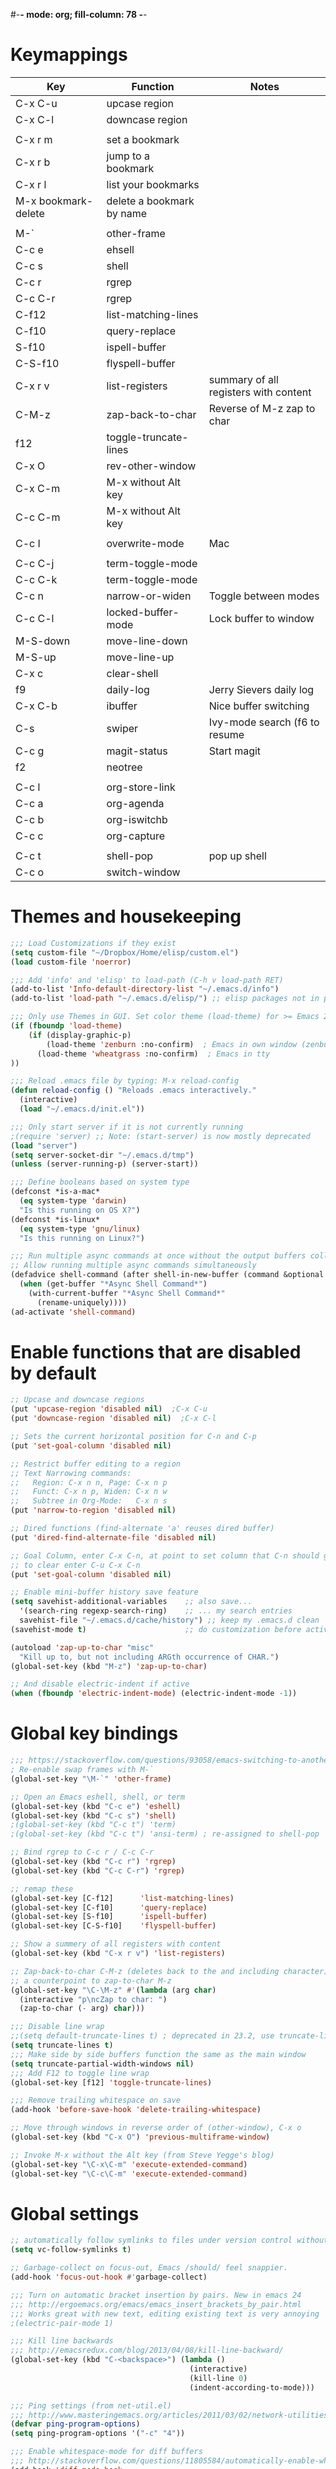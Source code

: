 #-*- mode: org; fill-column: 78 -*-
#+STARTUP: overview

* Keymappings
| Key                 | Function                  | Notes                                 |
|---------------------+---------------------------+---------------------------------------|
| C-x C-u             | upcase region             |                                       |
| C-x C-l             | downcase region           |                                       |
|                     |                           |                                       |
| C-x r m             | set a bookmark            |                                       |
| C-x r b             | jump to a bookmark        |                                       |
| C-x r l             | list your bookmarks       |                                       |
| M-x bookmark-delete | delete a bookmark by name |                                       |
|                     |                           |                                       |
| M-`                 | other-frame               |                                       |
| C-c e               | ehsell                    |                                       |
| C-c s               | shell                     |                                       |
| C-c r               | rgrep                     |                                       |
| C-c C-r             | rgrep                     |                                       |
| C-f12               | list-matching-lines       |                                       |
| C-f10               | query-replace             |                                       |
| S-f10               | ispell-buffer             |                                       |
| C-S-f10             | flyspell-buffer           |                                       |
| C-x r v             | list-registers            | summary of all registers with content |
| C-M-z               | zap-back-to-char          | Reverse of M-z zap to char            |
| f12                 | toggle-truncate-lines     |                                       |
| C-x O               | rev-other-window          |                                       |
| C-x C-m             | M-x without Alt key       |                                       |
| C-c C-m             | M-x without Alt key       |                                       |
|                     |                           |                                       |
| C-c I               | overwrite-mode            | Mac                                   |
|                     |                           |                                       |
| C-c C-j             | term-toggle-mode          |                                       |
| C-c C-k             | term-toggle-mode          |                                       |
| C-c n               | narrow-or-widen           | Toggle between modes                  |
| C-c C-l             | locked-buffer-mode        | Lock buffer to window                 |
| M-S-down            | move-line-down            |                                       |
| M-S-up              | move-line-up              |                                       |
| C-x c               | clear-shell               |                                       |
| f9                  | daily-log                 | Jerry Sievers daily log               |
| C-x C-b             | ibuffer                   | Nice buffer switching                 |
| C-s                 | swiper                    | Ivy-mode search (f6 to resume         |
| C-c g               | magit-status              | Start magit                           |
| f2                  | neotree                   |                                       |
|                     |                           |                                       |
| C-c l               | org-store-link            |                                       |
| C-c a               | org-agenda                |                                       |
| C-c b               | org-iswitchb              |                                       |
| C-c c               | org-capture               |                                       |
|                     |                           |                                       |
| C-c t               | shell-pop                 | pop up shell                          |
| C-c o               | switch-window             |                                       |
|---------------------+---------------------------+---------------------------------------|

* Themes and housekeeping
#+BEGIN_SRC emacs-lisp
;;; Load Customizations if they exist
(setq custom-file "~/Dropbox/Home/elisp/custom.el")
(load custom-file 'noerror)

;;; Add 'info' and 'elisp' to load-path (C-h v load-path RET)
(add-to-list 'Info-default-directory-list "~/.emacs.d/info")
(add-to-list 'load-path "~/.emacs.d/elisp/") ;; elisp packages not in pkg manager

;;; Only use Themes in GUI. Set color theme (load-theme) for >= Emacs 24
(if (fboundp 'load-theme)
    (if (display-graphic-p)
        (load-theme 'zenburn :no-confirm)  ; Emacs in own window (zenburn)
      (load-theme 'wheatgrass :no-confirm)  ; Emacs in tty
))

;;; Reload .emacs file by typing: M-x reload-config
(defun reload-config () "Reloads .emacs interactively."
  (interactive)
  (load "~/.emacs.d/init.el"))

;;; Only start server if it is not currently running
;(require 'server) ;; Note: (start-server) is now mostly deprecated
(load "server")
(setq server-socket-dir "~/.emacs.d/tmp")
(unless (server-running-p) (server-start))

;;; Define booleans based on system type
(defconst *is-a-mac*
  (eq system-type 'darwin)
  "Is this running on OS X?")
(defconst *is-linux*
  (eq system-type 'gnu/linux)
  "Is this running on Linux?")

;;; Run multiple async commands at once without the output buffers colliding:
;; Allow running multiple async commands simultaneously
(defadvice shell-command (after shell-in-new-buffer (command &optional output-buffer error-buffer))
  (when (get-buffer "*Async Shell Command*")
    (with-current-buffer "*Async Shell Command*"
      (rename-uniquely))))
(ad-activate 'shell-command)
#+END_SRC
* Enable functions that are disabled by default
#+BEGIN_SRC emacs-lisp
;; Upcase and downcase regions
(put 'upcase-region 'disabled nil)  ;C-x C-u
(put 'downcase-region 'disabled nil)  ;C-x C-l

;; Sets the current horizontal position for C-n and C-p
(put 'set-goal-column 'disabled nil)

;; Restrict buffer editing to a region
;; Text Narrowing commands:
;;   Region: C-x n n, Page: C-x n p
;;   Funct: C-x n p, Widen: C-x n w
;;   Subtree in Org-Mode:   C-x n s
(put 'narrow-to-region 'disabled nil)

;; Dired functions (find-alternate 'a' reuses dired buffer)
(put 'dired-find-alternate-file 'disabled nil)

;; Goal Column, enter C-x C-n, at point to set column that C-n should go to
;; to clear enter C-u C-x C-n
(put 'set-goal-column 'disabled nil)

;; Enable mini-buffer history save feature
(setq savehist-additional-variables    ;; also save...
  '(search-ring regexp-search-ring)    ;; ... my search entries
  savehist-file "~/.emacs.d/cache/history") ;; keep my .emacs.d clean
(savehist-mode t)                      ;; do customization before activate

(autoload 'zap-up-to-char "misc"
  "Kill up to, but not including ARGth occurrence of CHAR.")
(global-set-key (kbd "M-z") 'zap-up-to-char)

;; And disable electric-indent if active
(when (fboundp 'electric-indent-mode) (electric-indent-mode -1))
#+END_SRC
* Global key bindings
#+BEGIN_SRC emacs-lisp
;;; https://stackoverflow.com/questions/93058/emacs-switching-to-another-frame-mac-os-x
; Re-enable swap frames with M-`
(global-set-key "\M-`" 'other-frame)

;; Open an Emacs eshell, shell, or term
(global-set-key (kbd "C-c e") 'eshell)
(global-set-key (kbd "C-c s") 'shell)
;(global-set-key (kbd "C-c t") 'term)
;(global-set-key (kbd "C-c t") 'ansi-term) ; re-assigned to shell-pop

;; Bind rgrep to C-c r / C-c C-r
(global-set-key (kbd "C-c r") 'rgrep)
(global-set-key (kbd "C-c C-r") 'rgrep)

;; remap these
(global-set-key [C-f12]      'list-matching-lines)
(global-set-key [C-f10]      'query-replace)
(global-set-key [S-f10]      'ispell-buffer)
(global-set-key [C-S-f10]    'flyspell-buffer)

;; Show a summery of all registers with content
(global-set-key (kbd "C-x r v") 'list-registers)

;; Zap-back-to-char C-M-z (deletes back to the and including character)
;; a counterpoint to zap-to-char M-z
(global-set-key "\C-\M-z" #'(lambda (arg char)
  (interactive "p\ncZap to char: ")
  (zap-to-char (- arg) char)))

;;; Disable line wrap
;;(setq default-truncate-lines t) ; deprecated in 23.2, use truncate-lines
(setq truncate-lines t)
;;; Make side by side buffers function the same as the main window
(setq truncate-partial-width-windows nil)
;;; Add F12 to toggle line wrap
(global-set-key [f12] 'toggle-truncate-lines)

;;; Remove trailing whitespace on save
(add-hook 'before-save-hook 'delete-trailing-whitespace)

;; Move through windows in reverse order of (other-window), C-x o
(global-set-key (kbd "C-x O") 'previous-multiframe-window)

;; Invoke M-x without the Alt key (from Steve Yegge's blog)
(global-set-key "\C-x\C-m" 'execute-extended-command)
(global-set-key "\C-c\C-m" 'execute-extended-command)
#+END_SRC
* Global settings
#+BEGIN_SRC emacs-lisp
;; automatically follow symlinks to files under version control without prompting
(setq vc-follow-symlinks t)

;; Garbage-collect on focus-out, Emacs /should/ feel snappier.
(add-hook 'focus-out-hook #'garbage-collect)

;;; Turn on automatic bracket insertion by pairs. New in emacs 24
;;; http://ergoemacs.org/emacs/emacs_insert_brackets_by_pair.html
;;; Works great with new text, editing existing text is very annoying
;(electric-pair-mode 1)

;;; Kill line backwards
;;; http://emacsredux.com/blog/2013/04/08/kill-line-backward/
(global-set-key (kbd "C-<backspace>") (lambda ()
                                        (interactive)
                                        (kill-line 0)
                                        (indent-according-to-mode)))

;;; Ping settings (from net-util.el)
;;; http://www.masteringemacs.org/articles/2011/03/02/network-utilities-emacs/
(defvar ping-program-options)
(setq ping-program-options '("-c" "4"))

;;; Enable whitespace-mode for diff buffers
;;; http://stackoverflow.com/questions/11805584/automatically-enable-whitespace-mode-in-diff-mode
(add-hook 'diff-mode-hook
          '(lambda ()
            (whitespace-mode 1)))

;;; Mouse wheel and keyboard scroll settings
;;; scroll one line at a time (less "jumpy" than defaults)
(setq mouse-wheel-follow-mouse 't)     ;scroll window under mouse
(setq mouse-wheel-scroll-amount '(1 ((shift) . 1) ((control) . nil))) ;1 line
(setq mouse-wheel-progressive-speed t) ;'nil disables accelerated scrolling
(setq scroll-step 1                    ;keyboard scroll one line at a time
      scroll-preserve-screen-position t
      scroll-conservatively 10000)     ;smooth scrolling

;;; Enable holidays in Calendar
(setq mark-holidays-in-calendar t)

;;; Address the issue of Emacs's lack of a vi-like "O" command
;;; http://stackoverflow.com/questions/2173324/emacs-equivalents-of-vims-dd-o-o
;;; Open line above: C-o  Open line below: C-n C-o  Kill whole line: C-S-Bcksp
(defadvice open-line (around vi-style-open-line activate)
  "Make open-line behave more like vi."
  (beginning-of-line)
  ad-do-it
  (indent-according-to-mode))

;; w/o-man mode (elisp man page formater for systems without 'man')
(defvar woman-show-log)
(defvar woman-cache-filename)
(setq woman-show-log nil)
(autoload 'woman "woman"
  "Decode and browse a Unix man page." t)
(setq woman-cache-filename "~/.emacs.d/cache/wmcache.el")

;;; Make tooltips appear in the echo area (checks if function exists)
(if (fboundp 'tooltip-mode)
 (tooltip-mode -1)
 (setq tooltip-use-echo-area t))

;; Use CUA mode for rectangles (C-RET to select, normal emacs keys to copy)
;;; http://emacs-fu.blogspot.com/2010/01/rectangles-and-cua.html
(setq cua-enable-cua-keys nil)  ;; only for rectangles, keeps (C-c, C-v, C-x).
(cua-mode t)
;; Emacs 24.4 introduces rectangle-mark-mode, C-x SPC, but not quite as useful
;(cua-mode t)
;(setq cua-auto-tabify-rectangles nil) ;; Don't tabify after rectangle commands
;(transient-mark-mode 1) ;; No region when it is not highlighted
;(setq cua-keep-region-after-copy t) ;; Standard Windows behaviour

;;; Don't show the startup screen
(setq inhibit-startup-message t)

;;; Disable startup message in scratch buffer
(setq-default initial-scratch-message nil)
;;; And set scratch buffer initial mode to text instead of lisp eval
;(setq-default initial-major-mode 'text-mode)
;;; Don't create new lines when pressing 'arrow-down key' at end of the buffer
(setq next-line-add-newlines nil)

;;; Fix delete key working as backspace and not forward deleting
;;; (This only worked in window mode, not terminal. C-d works in both)
(when window-system (normal-erase-is-backspace-mode 1))

;;; Alias to change apropos to ap
(defalias 'ap 'apropos)

;;; hl-line: highlight the current line
(when (fboundp 'global-hl-line-mode)
  (global-hl-line-mode t)) ;; turn it on for all modes by default

;;; Make text mode default major mode with auto-fill enabled
(setq default-major-mode 'text-mode)
(add-hook 'text-mode-hook 'turn-on-visual-line-mode) ;replaces longlines in 23

;;; Auto-scroll in *Compilation* buffer
(setq compilation-scroll-output t)

;;; make Emacs always indent using SPC characters and never TABs
;;; i.e. use spaces instead of tabs
;;; https://www.gnu.org/software/emacs/manual/html_node/emacs/Just-Spaces.html
(setq-default indent-tabs-mode nil)

;;; "y or n" instead of "yes or no"
(fset 'yes-or-no-p 'y-or-n-p)

;;; Highlight regions and add special behaviors to regions.
;;; "C-h d transient" for more info.  transient-mark-mode is a toggle.
;;; also in Emacs 22 and greater, C-SPC twice to temp enable transient mark
;(setq transient-mark-mode nil)
(setq transient-mark-mode t)

;;; Display line and column numbers in the mode line
(setq line-number-mode    t
      column-number-mode  t)

;;; Stop blinking cursor
(blink-cursor-mode 0)

;;; Explicitly show the end of a buffer (indicated on left fringe of window)
(set-default 'indicate-empty-lines t)

;;; Line-wrapping
(set-default 'fill-column 78)

;;; backups - commented out for better-defaults
;(setq make-backup-files t ;; do make backups
;  backup-by-copying t     ;; and copy them here
;  backup-directory-alist '(("." . "~/.emacs.d/cache/backups"))
;  version-control t
;  kept-new-versions 2
;  kept-old-versions 5
;  delete-old-versions t)

;; Create the autosave dir if necessary, since emacs won't.
;(make-directory "~/.emacs.d/cache/autosaves/" t)
;; Put all auto-save files in a single directory
;(defvar autosave-dir (expand-file-name "~/.emacs.d/cache/autosaves/"))
;(setq auto-save-list-file-prefix
;  "~/.emacs.d/cache/autosaves/saves-")

;; Don't truncate lines
(setq truncate-lines t
      truncate-partial-width-windows nil)

;; Create new scratch buffer if needed
(run-with-idle-timer 1 t
    '(lambda () (get-buffer-create "*scratch*")))

;; allow scroll-down/up-command to move point to buffer end/beginning
(setq scroll-error-top-bottom 'true)

;; New json-mode
(setq auto-mode-alist (cons '("\\.json\\'" . js-mode) auto-mode-alist))

;;;;;;;;;;;;;;;;;;;;;;;;;;;;;;;;;;;;;;;;;;;;;;;;;;;;;;;;;;;;;;;;;;;;;;;;;;;;;;;
;; bookmarks
;;    ‘C-x r m’ – set a bookmark at the current location (e.g. in a file)
;;    ‘C-x r b’ – jump to a bookmark
;;    ‘C-x r l’ – list your bookmarks
;;    ‘M-x bookmark-delete’ – delete a bookmark by name
(setq
  bookmark-default-file "~/org/bookmarks" ;; .emacs.d/bookmarks by default
  bookmark-save-flag 1)                   ;; autosave each change)
;;;;;;;;;;;;;;;;;;;;;;;;;;;;;;;;;;;;;;;;;;;;;;;;;;;;;;;;;;;;;;;;;;;;;;;;;;;;;;;
#+END_SRC
* OS specific settings
** Linux settings
#+BEGIN_SRC emacs-lisp
;;; -=Linux specific settings
(if *is-linux*
   (progn

;;; http://stackoverflow.com/questions/15277172/how-to-make-emacs-open-all-buffers-in-one-window-debian-linux-gnome
;(setq pop-up-frames 'graphic-only)
(setq pop-up-frames nil)

;;; http://stackoverflow.com/questions/4506249/how-to-make-emacs-org-mode-open-links-to-sites-in-google-chrome
;;; Open up URLs in browser using gnome-open
(setq browse-url-browser-function 'browse-url-generic browse-url-generic-program "gnome-open")

;;; Problems with minibuffer font size display in KDE/Crunchbang/Unity(?), explictily set font
;;; List fonts with M-x descript-font
;(set-default-font "Monospace-10")
))
#+END_SRC
** Darwin settings
#+BEGIN_SRC emacs-lisp
(if *is-a-mac*
   (progn

;; Disable railwaycat's tab bar
;; https://github.com/railwaycat/homebrew-emacsmacport/issues/123
(setq mac-frame-tabbing nil)

;; Don't open up new frames for files dropped on icon, use active frame
(setq ns-pop-up-frames nil)

;;; Drag and drop on the emacs window opens the file in a new buffer instead of appending it to the current buffer
;;; http://stackoverflow.com/questions/3805658/how-to-configure-emacs-drag-and-drop-to-open-instead-of-append-on-osx
(if (fboundp 'ns-find-file)
    (global-set-key [ns-drag-file] 'ns-find-file))

;;; Move deleted files to the System's trash can
;;; set trash-directory otherwise uses freedesktop.org-style
(setq trash-directory "~/.Trash")
(setq delete-by-moving-to-trash t)

;; For Macbook Pro, which has no insert key.
;; http://lists.gnu.org/archive/html/help-gnu-emacs/2006-07/msg00220.html
(global-set-key (kbd "C-c I") (function overwrite-mode))

;;; Open up URLs in mac browser
(setq browse-url-browser-function 'browse-url-default-macosx-browser)
; (setq browse-url-browser-function 'browse-url-default-windows-browser)

;;; Copy and paste into Emacs Terminal
;;; stack overflow, pasting text into emacs on Macintosh
;;; Copy - C-x M-w
;;; Paste - C-x C-y
(defun pt-pbpaste ()
  "Paste data from pasteboard."
  (interactive)
  (shell-command-on-region
    (point)
    (if mark-active (mark) (point))
    "pbpaste" nil t))

(defun pt-pbcopy ()
  "Copy region to pasteboard."
  (interactive)
  (print (mark))
  (when mark-active
    (shell-command-on-region
      (point) (mark) "pbcopy")
    (kill-buffer "*Shell Command Output*")))

(global-set-key [?\C-x ?\C-y] 'pt-pbpaste)
(global-set-key [?\C-x ?\M-w] 'pt-pbcopy)

))
#+END_SRC
* Functions
#+BEGIN_SRC emacs-lisp
;;; ---------------------------------------------------------------------------
;;; Toggles term between line mode and char mode
;;; http://emacs.stackexchange.com/questions/5585/how-to-copy-command-output-in-ansi-term-mode
;;; https://joelmccracken.github.io/entries/switching-between-term-mode-and-line-mode-in-emacs-term/
(require 'term)
(defun jnm/term-toggle-mode ()
  "Toggles term between line mode and char mode"
  (interactive)
  (if (term-in-line-mode)
      (term-char-mode)
    (term-line-mode)))
;; active when the buffer is in line mode
(define-key term-mode-map (kbd "C-c C-j") 'jnm/term-toggle-mode)
(define-key term-mode-map (kbd "C-c C-k") 'jnm/term-toggle-mode)
;; active when the buffer is in character mode
(define-key term-raw-map (kbd "C-c C-j") 'jnm/term-toggle-mode)
(define-key term-raw-map (kbd "C-c C-k") 'jnm/term-toggle-mode)

;;; ---------------------------------------------------------------------------
;;; Create parent directory when visiting file in non-existent directory
;;; http://iqbalansari.github.io/blog/2014/12/07/automatically-create-parent-directories-on-visiting-a-new-file-in-emacs/
(defun my-create-non-existent-directory ()
      (let ((parent-directory (file-name-directory buffer-file-name)))
        (when (and (not (file-exists-p parent-directory))
                   (y-or-n-p (format "Directory `%s' does not exist! Create it?" parent-directory)))
          (make-directory parent-directory t))))

(add-to-list 'find-file-not-found-functions #'my-create-non-existent-directory)

;;; ---------------------------------------------------------------------------
;;; https://gist.github.com/mwfogleman/95cc60c87a9323876c6c
;;; http://endlessparentheses.com/emacs-narrow-or-widen-dwim.html
(defun narrow-or-widen-dwim ()
  "If the buffer is narrowed, it widens. Otherwise, it narrows to region, or Org subtree."
  (interactive)
  (cond ((buffer-narrowed-p) (widen))
        ((region-active-p) (narrow-to-region (region-beginning) (region-end)))
        ((equal major-mode 'org-mode) (org-narrow-to-subtree))
        (t (error "Please select a region to narrow to"))))
(global-set-key (kbd "C-c n") 'narrow-or-widen-dwim)

;; I bind this key to C-c n, using the bind-key function that comes with use-package.
;(bind-key "C-c n" 'narrow-or-widen-dwim)

;; I also bind it to C-x t n, using Artur Malabarba's toggle map idea:
;; http:://www.endlessparentheses.com/the-toggle-map-and-wizardry.html

;;; ---------------------------------------------------------------------------
;;; http://www.reddit.com/r/emacs/comments/1zkj2d/advanced_usage_of_eshell
(defun ha-eshell-here ()
  "Opens up a new shell in the directory associated with the current buffer's file."
  (interactive)
  (let* ((parent (if (buffer-file-name)
                     (file-name-directory (buffer-file-name))
                   default-directory))
         (name (car (last (split-string parent "/" t)))))
    (split-window-vertically)
    (other-window 1)
    (eshell "new")
    (rename-buffer (concat "*eshell: " name "*"))

    (insert (concat "ls"))
    (eshell-send-input)))

(defun af-eshell-here ()
  "Go to eshell and set current directory to the buffer's directory"
  (interactive)
  (let ((dir (file-name-directory (or (buffer-file-name)
                                      default-directory))))
    (eshell)
    (eshell/pushd ".")
    (cd dir)
    (goto-char (point-max))
    (eshell-kill-input)
    (eshell-send-input)))

;;; ---------------------------------------------------------------------------
;;; Locked mode - lock a window in place
(define-minor-mode locked-buffer-mode
  "Make the current window always display this buffer."
  nil " locked" nil
  (set-window-dedicated-p (selected-window) locked-buffer-mode))
(global-set-key (kbd "C-c C-l") 'locked-buffer-mode)

;;; --------------------------------------------------------------------------
;;; Narrow-to-region-indirect (Allow narrowing of different regions in windows)
;;; http://demonastery.org/2013/04/emacs-narrow-to-region-indirect/
(defun narrow-to-region-indirect (start end)
  "Restrict editing in this buffer to the current region, indirectly."
  (interactive "r")
  (when (boundp 'evil-mode) ; There's probably a nicer way to do this
    (evil-exit-visual-state))
  (let ((buf (clone-indirect-buffer nil nil)))
    (with-current-buffer buf
      (narrow-to-region start end))
      (switch-to-buffer buf)))

;;; ---------------------------------------------------------------------------
;;; Kill all other open files, other then the current one.  NO Notification!
;;; http://emacsredux.com/blog/2013/03/30/kill-other-buffers/
;(defun kill-other-buffers ()
;  "Kill all buffers but the current one.
;   Don't mess with special buffers."
;  (interactive)
;  (dolist (buffer (buffer-list))
;    (unless (or (eql buffer (current-buffer)) (not (buffer-file-name buffer)))
;      (kill-buffer buffer))))
;(global-set-key (kbd "C-c k") 'kill-other-buffers)

;;; ---------------------------------------------------------------------------
;;; change a marked region of text to all low-cased words concatenated by underscores
;;; A fox caught a bird => a_fox_caught_a_bird
(defun lower-and-concat (b e)
  (interactive "r")
  (save-restriction
    (narrow-to-region b e)
    (goto-char (point-min))
    (downcase-region b e)
    (while (re-search-forward "[ \t]+" nil t)
      (replace-match "_"))))

;;; ---------------------------------------------------------------------------
;;; Move lines up or down (can't easily use C-S on MacOS)
;;; http://whattheemacsd.com//editing-defuns.el-02.html
(defun move-line-down ()
  (interactive)
  (let ((col (current-column)))
    (save-excursion
      (forward-line)
      (transpose-lines 1))
    (forward-line)
    (move-to-column col)))

(defun move-line-up ()
  (interactive)
  (let ((col (current-column)))
    (save-excursion
      (forward-line)
      (transpose-lines -1))
    (move-to-column col)))

;(global-set-key (kbd "<C-S-down>") 'move-line-down)
;(global-set-key (kbd "<C-S-up>") 'move-line-up)
(global-set-key (kbd "<M-S-down>") 'move-line-down)
(global-set-key (kbd "<M-S-up>") 'move-line-up)

;;; ---------------------------------------------------------------------------
;;; Open a full screen eshell, save current layout
;;; http://irreal.org/blog/?p=1742
(global-set-key (kbd "C-c E")
                (lambda ()
                  "Bring up a full-screen eshell or restore previous config."
                  (interactive)
                  (if (string= "eshell-mode" major-mode)
                      (jump-to-register :eshell-fullscreen)
                    (progn
                      (window-configuration-to-register :eshell-fullscreen)
                      (eshell)
                      (delete-other-windows)))))

;;; ---------------------------------------------------------------------------
;;; Re-open a file with sudo access
;;; http://www.reddit.com/r/emacs/comments/192n52/how_do_i_save_ediffmerged_changes_for/
(defun sudo-file()
  (interactive)
  (let ((p (point)))
    (find-alternate-file
     (concat "/sudo::" (buffer-file-name)))
    (goto-char p)))

;;; ---------------------------------------------------------------------------
;;; Jump to next character - Similar to Vim's semicolon command
;;; http://www.reddit.com/r/emacs/comments/nfj0e/emacs_wizards_how_do_you_move_about_in_source_code/
;(defun jump-to-next-char (c &optional count)
;  "Jump forward or backward to a specific character.  With a
;count, move that many copies of the character."
;  (interactive "cchar: \np")
;  (when (string= (string c) (buffer-substring (point) (+ 1 (point))))
;    (setq count (+ 1 count)))
;  (and
;   (search-forward (string c) nil t count)
;   (> count 0)
;   (backward-char)))
;(global-set-key (kbd "C-;") 'jump-to-next-char)

;;; ---------------------------------------------------------------------------
;;; Remove duplicate lines in a region
;;; http://stackoverflow.com/questions/13046791/how-to-delete-the-repeat-lines-in-emacs
;(defun uniq-lines (beg end)
;  "Unique lines in region.
;Called from a program, there are two arguments:
;BEG and END (region to sort)."
;  (interactive "r")
;  (save-excursion
;    (save-restriction
;      (narrow-to-region beg end)
;      (goto-char (point-min))
;      (while (not (eobp))
;        (kill-line 1)
;        (yank)
;        (let ((next-line (point)))
;          (while
;              (re-search-forward
;               (format "^%s" (regexp-quote (car kill-ring))) nil t)
;            (replace-match "" nil nil))
;          (goto-char next-line))))))

;;; ---------------------------------------------------------------------------
;;; Match Paren / based on the vim command using %
;;; http://grok2.tripod.com/
(defun match-paren (arg)
      "Go to the matching paren if on a paren; otherwise insert %."
      (interactive "p")
      (cond ((looking-at "\\s\(") (forward-list 1) (backward-char 1))
            ((looking-at "\\s\)") (forward-char 1) (backward-list 1))
            (t (self-insert-command (or arg 1)))))
(global-set-key "%" 'match-paren)

;;; ---------------------------------------------------------------------------
;;; Unfill paragraph / Unfill region
;;; http://stackoverflow.com/questions/6707758/inverse-of-m-q-an-unfill-paragraph-function
(defun unfill-paragraph ()
  "Replace newline chars in current paragraph by single spaces.
This command does the reverse of `fill-paragraph'."
  (interactive)
  (let ((fill-column 90002000))
    (fill-paragraph nil)))

(defun unfill-region (start end)
  "Replace newline chars in region by single spaces.
This command does the reverse of `fill-region'."
  (interactive "r")
  (let ((fill-column 90002000))
    (fill-region start end)))

;;; ---------------------------------------------------------------------------
;;; Remove all space indentation
;;; http://stackoverflow.com/questions/10854776/emacs-function-which-eliminates-all-indentation
(defun my-delete-indentation (start end)
  "Delete all leading whitespace within the current region."
  (interactive "*r")
  (replace-regexp "^[[:space:]]+" "" nil start end))

;;; ---------------------------------------------------------------------------
;;; Remote ssh connection from within Emacs
;;; http://stackoverflow.com/questions/10495432/remote-ssh-connection-from-within-emacs
(defun my-ssh (args)
  "Connect to a remote host by SSH."
  (interactive "sssh ")
  (let ((switches (split-string-and-unquote args)))
    (set-buffer (apply 'make-term "ssh" "ssh" nil switches))
    (term-mode)
    (term-char-mode)
    (switch-to-buffer "*ssh*")))

;;; ---------------------------------------------------------------------------
;;; Save list of open files to kill-ring (by Trey Jackson)
;;; http://stackoverflow.com/questions/10537265/emacs-save-current-buffer-list-to-a-text-file
(defun copy-open-files ()
  "Add paths to all open files to kill ring"
  (interactive)
  (kill-new (mapconcat 'identity
                       (delq nil (mapcar 'buffer-file-name (buffer-list)))
                       "\n"))
  (message "List of files copied to kill ring"))

;;; ---------------------------------------------------------------------------
;;; Use a bar cursor when mark is active and a region exists.
;;; http://www.reddit.com/r/emacs/comments/stkb1/im_really_liking_the_bar_cursor/
(defun th-activate-mark-init ()
  (setq cursor-type 'bar))
(add-hook 'activate-mark-hook 'th-activate-mark-init)

(defun th-deactivate-mark-init ()
  (setq cursor-type 'box))
(add-hook 'deactivate-mark-hook 'th-deactivate-mark-init)

;; Use a red cursor in overwrite-mode
(defvar th--default-cursor-color "black")
(defadvice overwrite-mode (after th-overwrite-mode-change-cursor activate)
  "Change cursor color in override-mode."
  (if overwrite-mode
      (progn
        (setq th--default-cursor-color
              (let ((f (face-attribute 'cursor :background)))
                (if (stringp f)
                    f
                  th--default-cursor-color)))
        (set-cursor-color "red"))
    (set-cursor-color th--default-cursor-color)))

;;; ---------------------------------------------------------------------------
;;; I want a key to open the current buffer all over the screen.
;;; http://stackoverflow.com/questions/970292/emacs-multiple-columns-one-buffer
(defun all-over-the-screen ()
  (interactive)
  (delete-other-windows)
  (split-window-horizontally)
  (split-window-horizontally)
  (balance-windows)
  (follow-mode t))

;;; ---------------------------------------------------------------------------
;;; Clear shell (m-x shell) screen like bash's clear command
(defun clear-shell ()
   (interactive)
  (let ((old-max comint-buffer-maximum-size))
    (setq comint-buffer-maximum-size 0)
    (comint-truncate-buffer)
    (setq comint-buffer-maximum-size old-max)))
(global-set-key "\C-xc" 'clear-shell)

;;; ---------------------------------------------------------------------------
;;; Save rectangle instead of killing it
;;; http://emacsblog.org/2007/03/17/quick-tip-set-goal-column
(defun kill-save-rectangle (start end &optional fill)
  "Save the rectangle as if killed, but don't kill it.  See
`kill-rectangle' for more information."
  (interactive "r\nP")
  (kill-rectangle start end fill)
  (goto-char start)
  (yank-rectangle))
(global-set-key (kbd "C-x r M-k") 'kill-save-rectangle)

;;; ---------------------------------------------------------------------------
;;; Steve Yegge's function rename a file that you're editing along
;;; with its corresponding buffer
(defun rename-file-and-buffer (new-name)
  "Renames both current buffer and file it's visiting to NEW-NAME."
  (interactive "sNew name: ")
  (let ((name (buffer-name))
 (filename (buffer-file-name)))
    (if (not filename)
 (message "Buffer '%s' is not visiting a file!" name)
      (if (get-buffer new-name)
   (message "A buffer named '%s' already exists!" new-name)
 (progn
   (rename-file name new-name 1)
   (rename-buffer new-name)
   (set-visited-file-name new-name)
   (set-buffer-modified-p nil))))))

;;; ---------------------------------------------------------------------------
;;; http://www.reddit.com/r/emacs/comments/gjqki/is_there_any_way_to_tell_emacs_to_not/c1o26uk
;(defun toggle-sticky-buffer-window ()
; "Toggle whether this window is dedicated to this buffer."
; (interactive)
; (set-window-dedicated-p
;  (selected-window)
;  (not (window-dedicated-p (selected-window))))
; (if (window-dedicated-p (selected-window))
;     (message "Window is now dedicated.")
;   (message "Window is no longer dedicated.")))
;
;(global-set-key [(super d)] 'toggle-sticky-buffer-window) ;; cmd-d

;;; ---------------------------------------------------------------------------
(defun intelligent-close ()
  "quit a frame the same way no matter what kind of frame you are on.

This method, when bound to C-x C-c, allows you to close an emacs frame the
same way, whether it's the sole window you have open, or whether it's
a \"child\" frame of a \"parent\" frame.  If you're like me, and use emacs in
a windowing environment, you probably have lots of frames open at any given
time.  Well, it's a pain to remember to do Ctrl-x 5 0 to dispose of a child
frame, and to remember to do C-x C-x to close the main frame (and if you're
not careful, doing so will take all the child frames away with it).  This
is my solution to that: an intelligent close-frame operation that works in
all cases (even in an emacs -nw session).

Stolen from http://www.dotemacs.de/dotfiles/BenjaminRutt.emacs.html."
  (interactive)
  (if (eq (car (visible-frame-list)) (selected-frame))
      ;;for parent/master frame...
      (if (> (length (visible-frame-list)) 1)
          ;;close a parent with children present
          (delete-frame (selected-frame))
        ;;close a parent with no children present
        (save-buffers-kill-emacs))
    ;;close a child frame
    (delete-frame (selected-frame))))
(global-set-key "\C-x\C-c" 'intelligent-close) ;forward reference
#+END_SRC
* Better defaults
#+BEGIN_SRC emacs-lisp
;;;;;;;;;;;;;;;;;;;;;;;;;;;;;;;;;;;;;;;;;;;;;;;;;;;;;;;;;;;;;;;;;;;;;;;;;;;;;;
;;; -- better-defaults  (moved into init.el to avoid confusion)
;;; https://github.com/technomancy/better-defaults
;(require 'better-defaults)

;(menu-bar-mode -1) ; was making tabbar tabs on 2nd frame
(when (fboundp 'tool-bar-mode)
  (tool-bar-mode -1))
(when (fboundp 'scroll-bar-mode)
  (scroll-bar-mode -1))
(when (fboundp 'horizontal-scroll-bar-mode)
  (horizontal-scroll-bar-mode -1))

(require 'uniquify)
 (setq uniquify-buffer-name-style 'forward)

(require 'saveplace)
  (setq-default save-place t)

(global-set-key (kbd "M-/") 'hippie-expand)
;(global-set-key (kbd "C-x C-b") 'ibuffer) ; set elsewhere in file
;(global-set-key (kbd "M-z") 'zap-up-to-char) ; doesn't exist?

(global-set-key (kbd "C-s") 'isearch-forward-regexp)
(global-set-key (kbd "C-r") 'isearch-backward-regexp)
(global-set-key (kbd "C-M-s") 'isearch-forward)
(global-set-key (kbd "C-M-r") 'isearch-backward)

(show-paren-mode 1)
(setq save-interprogram-paste-before-kill t
      apropos-do-all t
      mouse-yank-at-point t
      require-final-newline t
      visible-bell t
      load-prefer-newer t
      ediff-window-setup-function 'ediff-setup-windows-plain
      save-place-file (concat user-emacs-directory "places")
      backup-directory-alist `(("." . ,(concat user-emacs-directory
                                               "backups"))))
#+END_SRC
* Daily log
#+BEGIN_SRC emacs-lisp
;;; -- daily log -

(defun daily-log ()
  "Automatically opens my daily log file and positions cursor at end of
last sentence."
  (interactive)
  ;(diary)
  (find-file "~/org/DailyLogs/+current") ;symlink to current log
  (goto-char (point-max))  ;go to the maximum accessible value of point
  (search-backward "* Notes") ;search to Notes section first to bypass notes
  (if (re-search-backward "[.!?]") ;search for punctuation from end of file
      (forward-char 1))
  )
(global-set-key (kbd "<f9>") 'daily-log)

;;; ---------------------------------------------------------------------------
;(diary)

;; Email 1
;; I have been using a simple system for writing notes day by day.  Kind of
;; like a diary.  It's really very unsophisticated but helpful.  It will allow
;; you to make notes into a template file.  Weeks, Months (etc...) later, you
;; can refer to them.
;;
;; For those who have never seen it
;; http://aonws01/unix-admin/Daily_Logs/Jerry_Sievers/
;;
;; Many of you new guys' questions to me have been answered from these notes
;; (eg, license keys info, who's who and so forth).
;;
;; John Sconiers asked about this and I set him up with it.  Whole procedure
;; takes only a few minutes to install and probably about fifteen minutes per
;; day to keep up to date.  An investment in time that pays off later.  Other
;; admins who have left Aon used this and liked it too.
;;
;; It also comes with a CGI program which, if your home directory is
;; accessible to aonws01, can allow others to browse your diary (I hear
;; cheering and booing...)
;;
;; Please let me know.  It would be nice to have everyone using this thing at
;; least minimally.

;; Email 2
;; Chris, I have installed the package in your home directory.  Files are in
;; Aon/DailyLogs.  The current log has a symbolic link named +Current.  You
;; also have an alias 'diary' which you can type at the shell.  Doing so will
;; invoke vi on the +Current file and position the cursor on the very last '.'
;; character in the file.  I have added the $HOME/bin directory to your path
;; and created one cron job to stamp the 'monday' file weekly.
;;
;; You should run the command 'new-daily-log' once per week to start a new
;; file.  Optionally, the previous file can be emailed to the destination of
;; your choice.  See the Aon/DailyLogs/.config file for details.
;;
;; Please call if you have any questions.
#+END_SRC
* async
https://github.com/jwiegley/emacs-async
async.el is a module for doing asynchronous processing in Emacs. Some async applications are provided as well with this package:
- Dired-async
- smtp-mail-async
- async-bytecomp

#+BEGIN_SRC emacs-lisp
(use-package async
  :ensure t
  :init (async-bytecomp-package-mode 1)
)
#+END_SRC
* color-moccur
#+BEGIN_SRC emacs-lisp
(use-package color-moccur
  :ensure t
  :commands (isearch-moccur isearch-all)
  :bind (("M-s O" . moccur)
         :map isearch-mode-map
         ("M-o" . isearch-moccur)
         ("M-O" . isearch-moccur-all))
  :init
  (setq isearch-lazy-highlight t)
  :config
  (use-package moccur-edit))
#+END_SRC
* deadgrep - disabled
# https://github.com/Wilfred/deadgrep
# https://github.com/Malabarba/spinner.el
fast, friendly searching with ripgrep and Emacs

#+BEGIN_SRC emacs-lisp
(use-package spinner
  :ensure f
  :disabled)

(use-package deadgrep
  :ensure f
  :disabled
  :requires spinner
  :config
  (global-set-key (kbd "<f5>") #'deadgrep)
)
#+END_SRC
* deft
#+BEGIN_SRC emacs-lisp
;;; -- deft - an Emacs mode for quickly browsing, filtering, and editing
;;; directories of plain text notes.  http://jblevins.org/projects/deft/
;;; http://jblevins.org/git/deft.git
(use-package deft
  :ensure t
  :bind ("<f8>" . deft-or-close)
        ("C-c C-g" . deft-find-file)
  :commands (deft)
  :config
    (setq
      deft-extensions '("txt" "org" "md")
      deft-directory "~/org/notes"
      deft-text-mode 'org-mode
      deft-use-filename-as-title t
      deft-recursive t
      deft-ignore-file-regexp "archive\.*")

    ;; Notational Velocity provides a show-hide function key, letting you pop
    ;; in-and-out of the interface quickly. I recreated a crude version of this
    ;; in Deft, bound to f6.
    (define-minor-mode deft-note-mode "Deft notes" nil " Deft-Notes" nil)
    (setq deft-text-mode 'deft-note-mode)
    (defun kill-all-deft-notes ()
      (interactive)
      (save-excursion
        (let((count 0))
          (dolist(buffer (buffer-list))
            (set-buffer buffer)
            (when (not (eq nil deft-note-mode))
              (setq count (1+ count))
              (kill-buffer buffer)))
          )))
    (defun deft-or-close () (interactive) (if (or (eq major-mode 'deft-mode) (not (eq nil deft-note-mode)))
                                              (progn (kill-all-deft-notes) (kill-buffer "*Deft*"))
                                            (deft)
                                            ))
)
#+END_SRC
* dired
#+BEGIN_SRC emacs-lisp
;;; -- dired - directory listing buffer
;;; http://www.emacswiki.org/emacs/DiredPlus

;;; Toggle Unix hidden file display (M-o)
;;(require 'dired+ nil 'noerror) ;; uber enhanced dired, very large?
;(require 'dired-x nil 'noerror) ;included with emacs
(use-package dired-x
  :ensure nil
  :bind ("C-x C-j"   . dired-jump)
        ("C-x 4 C-j" . dired-jump-other-window)
        ("C-x d"     . diredp-dired-files)
        ("C-x 4 d"   . diredp-dired-files-other-window)
  :config
    ;; hide hidden files by default, use (M-o) to show
    (setq dired-omit-files "^\\...+$")
    (add-hook 'dired-mode-hook (lambda () (dired-omit-mode 1)))

    ;;; New dired+ option is to hide file details, can be togged with '('
    ;(setq diredp-hide-details-initially-flag -1) ;doesn't seem to work
    ;(setq global-dired-hide-details-mode -1)
    ;(setq dired-recursive-deletes 'top)
    ;; disable line wrapping in dired mode
    (add-hook 'dired-mode-hook (lambda () (setq truncate-lines t)))

    ;;; Auto-refresh dired on file change
    (add-hook 'dired-mode-hook 'auto-revert-mode)

    ;; Handle zip compression
    (defvar dired-compress-file-suffixes)
    (eval-after-load "dired-aux"
      '(add-to-list 'dired-compress-file-suffixes
                    '("\\.zip\\'" ".zip" "unzip")))

    ;; Configure direx jump
    (autoload 'dired-jump "dired-x"
      "Jump to Dired buffer corresponding to current buffer." t)

    (autoload 'dired-jump-other-window "dired-x"
      "Like \\[dired-jump] (dired-jump) but in other window." t)

    ;; enable side-by-side dired buffer targets
    ;; Split your window, split-window-vertically & go to another dired directory.
    ;; When you will press C to copy, the other dir in the split pane will be
    ;; default destination.
    (setq dired-dwim-target t) ;; suggest copying/moving to other dired buffer in split view
)
#+END_SRC
* dockerfile-mode
https://github.com/spotify/dockerfile-mode
An emacs mode for handling Dockerfiles

#+begin_src emacs-lisp
(use-package dockerfile-mode
  :mode "Dockerfile\\'"
  :ensure t)
#+end_src
* dumb-jump - disabled
#+BEGIN_SRC emacs-lisp
;;; --dumb-jump -- https://github.com/jacktasia/dumb-jump
;;; alternative Emacs packages for other languages
;;; - Tags supports multiple languages
;;; - GNU Global supports multiple languages
;;; - Tern for JavaScript
;;; - elpy for Python
;;; - robe for Ruby
(use-package dumb-jump
  :ensure f
  :disabled
  :commands dumb-jump
  :bind (("M-g j" . dumb-jump-go)
         ("M-g i" . dumb-jump-go-prompt)
         ("M-g x" . dumb-jump-go-prefer-external)
         ("M-g z" . dumb-jump-go-prefer-external-other-window))
  :config
    (setq dumb-jump-selector 'ivy)
)
#+END_SRC
* electric help - disabled
#+BEGIN_SRC emacs-lisp
;;; -- ehelp (Electric help)
;; Provides a pre-packaged 'Electric Help Mode' for on-line help screens.
;; Provides: SPC to scroll, DEL to scroll back, q to exit, r to retain
;; Instead of: Type C-x 1 to delete the help window, C-M-v to scroll help
(use-package ehelp
  :ensure f
  :disabled
  :bind ("\C-h" . ehelp-command)
)
#+END_SRC
* elpy
#+BEGIN_SRC emacs-lisp
;;; -- elpy - Emacs Python IDE
;; Info and setup
;; https://realpython.com/blog/python/emacs-the-best-python-editor/
;; https://github.com/jorgenschaefer/elpy
;; https://emacs.stackexchange.com/questions/10065/how-can-i-defer-loading-elpy-using-use-package
;; User manual:  http://elpy.readthedocs.io/en/latest/
;; Setup python env first:
;;   pip install ipython jedi flake8 autopep8 yapf
;; To use elpy, just add the following to your .emacs:
;(when (require 'elpy nil t)
;  (elpy-enable))
;; If you find the (Python Elpy yas AC ElDoc Fill) mode line annoying, also add:
;(elpy-clean-modeline)
(use-package elpy
  :ensure t
  :commands elpy-enable
  :init (with-eval-after-load 'python (elpy-enable))
  :config
    ;; Explicitly choose backend
    (setq elpy-rpc-backend "jedi")

    ;; replace flymake with flycheck for on-the-fly checking
    (when (require 'flycheck nil t)
      (setq elpy-modules (delq 'elpy-module-flymake elpy-modules))
      (add-hook 'elpy-mode-hook 'flycheck-mode))

    ;; Emable pep8 auto correct erros on save
    ;(require 'py-autopep8)
    ;(add-hook 'elpy-mode-hook 'py-autopep8-enable-on-save)

    ;; Use ipython as interpeter instead of just python
    ;; https://elpy.readthedocs.io/en/latest/ide.html#interpreter-setup
    (setq python-shell-interpreter "ipython"
          python-shell-interpreter-args "-i --simple-prompt")

    ;; use pdb with Elpy
    (setq gud-pdb-command-name "python -m pdb")
)
#+END_SRC

* exec-path-from-shell
https://github.com/purcell/exec-path-from-shell
A GNU Emacs library to ensure environment variables inside Emacs look the same as in the user's shell.

#+BEGIN_SRC emacs-lisp
(use-package exec-path-from-shell
  :ensure t
  :custom
    (exec-path-from-shell-check-startup-files nil)
  :config
    (push "HISTFILE" exec-path-from-shell-variables)
    (exec-path-from-shell-initialize)
)
#+END_SRC
* git gutter
https://github.com/syohex/emacs-git-gutter
Emacs port of GitGutter which is Sublime Text Plugin
Show icon in gutter area indicating if ins, mod or del

#+BEGIN_SRC emacs-lisp
(use-package git-gutter
  :ensure t
  :defer 0.3
  :diminish
  :config
    (global-git-gutter-mode t)
)
#+END_SRC
* golden-ratio
https://github.com/roman/golden-ratio.el
http://pragmaticemacs.com/emacs/resize-your-windows-to-the-golden-ratio/
If you prefer to use a single large emacs frame with multiple windows inside, you might like the golden ratio package. This automatically resizes your windows so that the window containing the point is the largest (size determined by the mathematical golden ratio). This means that the window you are working in is nice and large but you can still see what is going on in the other windows.

Can also look at zoom for similar functionality
https://github.com/cyrus-and/zoom

Enable on buffer change?
https://github.com/roman/golden-ratio.el/issues/57

#+begin_src emacs-lisp
(use-package golden-ratio
  :ensure t
  :diminish golden-ratio-mode
  :init
    (golden-ratio-mode 1)
  :config
    (add-hook 'buffer-list-update-hook #'golden-ratio)
)
#+end_src
* gnus
#+BEGIN_SRC emacs-lisp
;;; -- gnus - Mail and News reader
(use-package gnus
  :ensure nil
  :custom
    ;;; Define how Gnus is to fetch news
    ;(setq gnus-select-method '(nntp "nntp.aioe.org"))
    (gnus-select-method '(nntp "news.eternal-september.org"))
    ;(setq nntp-authinfo-file "~/.authinfo.gpg") ;use gpg encrypted authfile
    (nntp-authinfo-function 'nntp-send-authinfo)

    ;; setup summary buffer
    (gnus-summary-line-format "%U%R%z%(%[%4L: %-20,20f%]%)%B %s\n")
    (gnus-summary-same-subject "")
    (gnus-sum-thread-tree-root " >")
    (gnus-sum-thread-tree-single-indent "  ")
    (gnus-sum-thread-tree-vertical "|")
    (gnus-sum-thread-tree-indent " ")
    (gnus-sum-thread-tree-leaf-with-other "+-> ")
    (gnus-sum-thread-tree-single-leaf "`-> ")

    ;; show even if there are no articles
    (gnus-permanently-visible-groups ".*")
)
#+END_SRC
* groovy-mode
https://github.com/Groovy-Emacs-Modes/groovy-emacs-modes
A groovy major mode, grails minor mode, and a groovy inferior mode.

#+BEGIN_SRC emacs-lisp
(use-package groovy-mode
  :ensure t
  :mode "\\.groovy\\'\\|\\.gradle\\'"
)
#+END_SRC
* ibuffer
#+BEGIN_SRC emacs-lisp
;;; -- ibuffer - *Nice* buffer switching
;;
;; ibuffer filtering
;;
;; Search all marked buffers
;;   ‘M-s a C-s’ - Do incremental search in the marked buffers.
;;   ‘M-s a C-M-s’ - Isearch for regexp in the marked buffers.
;;   ‘U’ - Replace by regexp in each of the marked buffers.
;;   ‘Q’ - Query replace in each of the marked buffers.
;;   ‘I’ - As above, with a regular expression.
(use-package ibuffer
  :ensure nil
  :bind ( "C-x C-b" . ibuffer)
  :config
    ;; Don't show empty buffer groups
    (setq ibuffer-show-empty-filter-groups nil)

    ;; work groups for ibuffer
    (setq ibuffer-saved-filter-groups
          '(("default"
             ("version control" (or (mode . svn-status-mode)
                       (mode . svn-log-edit-mode)
                       (name . "^\\*svn-")
                       (name . "^\\*vc\\*$")
                       (name . "^\\*Annotate")
                       (name . "^\\*vc-")
                       (name . "^\\*git-")
                       (name . "^\\*magit")))
             ("emacs" (or (name . "^\\*scratch\\*$")
                          (name . "^\\*Messages\\*$")
                          (name . "^TAGS\\(<[0-9]+>\\)?$")
                          (name . "^\\*info\\*$")
                          (name . "^\\*Occur\\*$")
                          (name . "^\\*grep\\*$")
                          (name . "^\\*Compile-Log\\*$")
                          (name . "^\\*Backtrace\\*$")
                          (name . "^\\*Process List\\*$")
                          (name . "^\\*gud\\*$")
                          (name . "^\\*Man")
                          (name . "^\\*WoMan")
                          (name . "^\\*Kill Ring\\*$")
                          (name . "^\\*Completions\\*$")
                          (name . "^\\*tramp")
                          (name . "^\\*shell\\*$")
                          (name . "^\\*compilation\\*$")))
             ("Helm" (or (name . "\*helm\*")))
             ("Help" (or (name . "\*Help\*")
                         (name . "\*Apropos\*")
                         (name . "\*info\*")))
             ("emacs-source" (or (mode . emacs-lisp-mode)
                                 (filename . "/Applications/Emacs.app")
                                 (filename . "/bin/emacs")))
             ("emacs-config" (or (filename . ".emacs.d")
                                 (filename . "emacs-config")))
            ("org" (or (name . "^\\*org-")
                        (name . "^\\*Org")
                        (mode . org-mode)
                        (mode . muse-mode)
                        (name . "^\\*Calendar\\*$")
                        (name . "^+current$")
                        (name . "^diary$")
                        (name . "^\\*Agenda")))
             ("latex" (or (mode . latex-mode)
                          (mode . LaTeX-mode)
                          (mode . bibtex-mode)
                          (mode . reftex-mode)))
             ("dired" (or (mode . dired-mode)))
             ("perl" (mode . cperl-mode))
             ("erc" (mode . erc-mode))
             ("shell" (or (mode . shell-mode)
                            (name . "^\\*terminal\\*$")
                            (name . "^\\*ansi-term\\*$")
                            (name . "^\\*shell\\*$")
                            (name . "^\\*eshell\\*$")))
             ("gnus" (or (name . "^\\*gnus trace\\*$")
                            (mode . message-mode)
                            (mode . bbdb-mode)
                            (mode . mail-mode)
                            (mode . gnus-group-mode)
                            (mode . gnus-summary-mode)
                            (mode . gnus-article-mode)
                            (name . "^\\.bbdb$")
                            (name . "^\\.newsrc-dribble"))))))

    ;; Order the groups so the order is : [Default], [agenda], [emacs]
    (defadvice ibuffer-generate-filter-groups (after reverse-ibuffer-groups ()
                                                     activate)
      (setq ad-return-value (nreverse ad-return-value)))

    ;; Hide the following buffers
    ;;(setq ibuffer-never-show-predicates
    ;;      (list "\\*Completions\\*"
    ;;            "\\*vc\\*"))

    ;; Enable ibuffer expert mode, don't prompt on buffer deletes
    (setq ibuffer-expert t)

    ;; Load the 'work' group, can set to load groups by location
    ;; ibuffer-auto-mode is a minor mode that automatically keeps the buffer
    ;; list up to date. I turn it on in my ibuffer-mode-hook:
    (add-hook 'ibuffer-mode-hook
              '(lambda ()
                 (ibuffer-auto-mode 1)
                 (ibuffer-switch-to-saved-filter-groups "default")))
)
#+END_SRC
* ispell
https://www.gnu.org/software/emacs/manual/html_node/emacs/Spelling.html
ispell - interactive spell, set ispell checks to use aspell
on mac:  `brew install aspell --lang=en` (instead of ispell)

#+BEGIN_SRC emacs-lisp
(use-package ispell
  :ensure nil
  :defer t
  :custom
     (ispell-program-name "aspell")
     (ispell-list-command "list")
     ;; sug-mode=fast is more accurate, slower then ultra
     (ispell-extra-args '("--sug-mode=fast"))
)
#+END_SRC
* ivy, counsel, and counsel-projectile
https://github.com/abo-abo/swiper
http://cestlaz.github.io/posts/using-emacs-6-swiper/
https://www.reddit.com/r/emacs/comments/910pga/tip_how_to_use_ivy_and_its_utilities_in_your/

#+BEGIN_SRC emacs-lisp
;;; -- ivy-mode - a generic completion mechanism for Emacs
;;; swiper - an alternative to isearch uses ivy to show overview of all matches
;;; https://github.com/abo-abo/swiper
;;; changed from ("C-s"     . swiper) ;; Ivy-based interface to standard commands
(use-package ivy
  :ensure t
  :defer 0.1
  :init (ivy-mode 1)
  :commands ivy
  :bind (("C-s"     . counsel-grep-or-swiper) ;; swiper for small files, counsel-grep for larger
         ("C-x C-r" . counsel-recentf)
         ("<f6>"    . ivy-resume)
         ("M-x"     . counsel-M-x)
         ("C-x C-f" . counsel-find-file)
         ("<f1> f"  . counsel-describe-function)
         ("<f1> v"  . counsel-describe-variable)
         ("<f1> l"  . counsel-find-library)
         ("<f1> i"  . counsel-info-lookup-symbol)
         ("<f1> u"  . counsel-unicode-char)
         ("C-c G"   . counsel-git) ;;; Ivy-based interface to shell and system tools
         ("C-c j"   . counsel-git-grep)
         ("C-c k"   . counsel-ag)
         ("C-x l"   . counsel-locate)
         ("C-S-o"   . counsel-rhythmbox)
         ("C-r"     . counsel-minibuffer-history)) ;; disable M-x filter
  :custom
    (ivy-count-format "(%d/%d) ")
    (ivy-display-style 'fancy)
    (ivy-use-virtual-buffers t)
    (enable-recursive-minibuffers t)
    (ivy-virtual-abbreviate 'full)
    (ivy-initial-inputs-alist nil)
    (ivy-dynamic-exhibit-delay-ms 250)
)
#+END_SRC

ivy-avy
#+BEGIN_SRC emacs-lisp
(use-package avy
  :ensure t
  :bind
  (("C-c SPC" . avy-goto-word-1))
  :config
  (setq avy-background t))
#+END_SRC

counsel
#+BEGIN_SRC emacs-lisp
(use-package counsel
  :ensure t
  :after ivy
  :config (counsel-mode)
)
#+END_SRC

ivy-rich (can't find package?) - removed
https://github.com/Yevgnen/ivy-rich
#+BEGIN_SRC emacs-lisp
;(use-package ivy-rich
;  :after ivy
;  :custom
;  (ivy-virtual-abbreviate 'full
;                          ivy-rich-switch-buffer-align-virtual-buffer t
;                          ivy-rich-path-style 'abbrev)
;  :config
;  (ivy-set-display-transformer 'ivy-switch-buffer
;                               'ivy-rich-switch-buffer-transformer))
#+END_SRC

swiper
#+BEGIN_SRC emacs-lisp
(use-package swiper
  :ensure t
  :after ivy)
#+END_SRC

ivy counsel-projectile
#+BEGIN_SRC emacs-lisp
;; projectile ivy integration
(use-package counsel-projectile
  :ensure t
  :commands counsel-projectile)
#+END_SRC
* json-mode
https://github.com/joshwnj/json-mode
Major mode for editing JSON files with emacs

#+BEGIN_SRC emacs-lisp
(use-package json-mode
  :ensure t
  :commands json-mode)
#+END_SRC
* linum-mode
https://www.emacswiki.org/emacs/LineNumbers

#+BEGIN_SRC emacs-lisp
(use-package linum-mode
  :ensure nil
  :defer t
  :bind ("C-<f6>" . linum-mode)
;  :config
;    (setq linum-format "%d ") ;put space between linenumber and text
)
#+END_SRC
* magit
https://github.com/magit/magit
It's Magit! A Git porcelain inside Emacs. https://magit.vc

#+BEGIN_SRC emacs-lisp
(use-package magit
  :ensure t
  :defer 0.3
  :commands magit
  :bind
    (("C-x g" . magit-status)
     ("C-x G" . magit-status-with-prefix)
     ("C-x M-g" . magit-dispatch-popup)
     ("C-c M-g" . global-magit-file-mode))
  :config
    (setq magit-completing-read-function 'ivy-completing-read)
)
#+END_SRC
* markdown-mode
https://jblevins.org/projects/markdown-mode/
markdown-mode is a major mode for editing Markdown-formatted text.

#+BEGIN_SRC emacs-lisp
(use-package markdown-mode
  :ensure t
  :commands markdown-mode)
#+END_SRC
* multi-term - disabled
https://www.emacswiki.org/emacs/MultiTerm
MultiTerm is a mode based on term.el, for managing multiple terminal buffers in Emacs.

#+BEGIN_SRC emacs-lisp
(use-package multi-term
  :ensure f
  :disabled
)
#+END_SRC
* org-mode
#+BEGIN_SRC emacs-lisp
;; Enable easy templates (separated out in org-mode 9.2?), menu of template choices:  C-c C-,
;; https://orgmode.org/manual/Easy-templates.html
;; https://code.orgmode.org/bzg/org-mode/src/master/etc/ORG-NEWS#L65
(use-package org-tempo)

;; Prevent inadvertently edits an the invisible part of the buffer
(setq-default org-catch-invisible-edits 'smart)

;; Load additional exporters, or limit them with:  (setq org-export-backends '(ascii html latex odt))
;(eval-after-load 'org
;      (lambda()
;        (require 'ox-texinfo) ; texi and info
;        (require 'ox-md)      ; markdown
;        (require 'ox-odt)     ; opendoc text
;        (require 'ox-opml)
;        (require 'ox-confluence)))

;; Bind C-h o to org-info
(define-key global-map (kbd "C-h o") 'org-info)

;; The following lines are always needed.  Choose your own keys.
;(add-to-list 'auto-mode-alist '("\\.org\\'" . org-mode))
(global-set-key "\C-cl" 'org-store-link)
(global-set-key "\C-ca" 'org-agenda)
(global-set-key "\C-cb" 'org-iswitchb)
(global-set-key "\C-cc" 'org-capture)

;; Set to the location of your Org files on your local system
(setq org-directory "~/org")

;; Open all txt files in org-mode
(add-to-list 'auto-mode-alist '("\\.txt$" . org-mode))


;;; Agenda
;; Agenda window setup
(setq org-agenda-window-setup 'current-window) ;; don't kill my window setup

;; Include emacs diary, not needed if using org-anniversary
;(setq org-agenda-include-diary t)

;; Custom agenda commands
;; http://members.optusnet.com.au/~charles57/GTD/mydotemacs.txt
(setq org-agenda-custom-commands
'(
("P" "Projects"
              ((tags "PROJECT")))

("H" "Office and Home Lists"
     ((agenda)
          (tags-todo "OFFICE")
          (tags-todo "HOME")
          (tags-todo "COMPUTER")
          (tags-todo "DVD")
          (tags-todo "READING")))

("D" "Daily Action List"
     ((agenda "" ((org-agenda-ndays 1)
                     (org-agenda-sorting-strategy
                        (quote ((agenda time-up priority-down tag-up))))
                     (org-deadline-warning-days 0)
                     ))))))


;;; Capture
;; NOTE:  Fibonacci format: 0, 0.5, 1, 2, 3, 5, 8, 13, 20, 40, 100
;; Setup default target for notes and a global hotkey for new ones
;; NOTE:  Need org-mode version 6.3.6 or later for this to work
;; http://stackoverflow.com/questions/3622603/org-mode-setup-problem-when-trying-to-use-capture
(setq org-default-notes-file (expand-file-name "~/org/notes.org"))

;; Capture templates - C-c c t
;; Based on Sacha Chua's org-capture-tempaltes
;; http://pages.sachachua.com/.emacs.d/Sacha.html
(defvar dbj/org-basic-task-template "* TODO %^{Task}
SCHEDULED: %^t

:PROPERTIES:
:Effort: %^{effort|1:00|0:05|0:15|0:30|2:00|4:00}
:END:
:LOGBOOK:
- State \"TODO\"       from \"\"           %U
:END:
%?" "Basic task data")

(defvar dbj/org-basic-jira-template "* TODO %^{Task}
SCHEDULED: %^t

:PROPERTIES:
:Story: %^{story|2|0|0.5|1|2|3|5|8|13}
:URL: %^L
:END:
:LOGBOOK:
- State \"TODO\"       from \"\"           %U
:END:
%?" "Basic task data")

(defvar dbj/org-basic-someday-template "* %^{Task}
:PROPERTIES:
:Effort: %^{effort|1:00|0:05|0:15|0:30|2:00|4:00}
:END:
:LOGBOOK:
- State \"TODO\"       from \"\"           %U
:END:
%?

%i" "Basic task data")

(setq org-capture-templates
      `(("t" "Tasks" entry
         (file+headline "~/org/gtd/newgtd.org" "Tasks"), dbj/org-basic-task-template)

        ("j" "Jira" entry
         (file+headline "~/org/gtd/newgtd.org" "Jira Tickets")
"* TODO %^{Task}
SCHEDULED: %^t

:PROPERTIES:
:Story: %^{story|2|0|0.5|1|2|3|5|8|13}
:URL: %^{URL}
:END:
:LOGBOOK:
- State \"TODO\"       from \"\"           %U
:END:
%?")

        ("s" "Someday task" entry
         (file+headline "~/org/gtd/someday.org" "Someday"), dbj/org-basic-someday-template)
        ;("j" "Journal entry" plain
        ; (file+datetree+prompt "~/org/gtd/journal.org")
        ; "%i\n%?\n")
        ("c" "Contact, email" entry (file "~/org/gtd/contacts.org")
          "* %(org-contacts-template-name)
:PROPERTIES:
:EMAIL: %(org-contacts-template-email)
:END:")
        ("C" "Contact, full" entry (file "~/org/gtd/contacts.org")
          "* %(org-contacts-template-name)
:PROPERTIES:
:EMAIL: %(org-contacts-template-email)
:PHONE:
:ALIAS:
:NICKNAME:
:IGNORE:
:ICON:
:NOTE:
:ADDRESS:
:BIRTHDAY:
:END:")
        ("n" "Notes" entry
          (file+datetree "~/org/gtd/notes.org")
          "* %?\n\n%i\n")
))


;;; Other
;; When adding new heading below the current heading, the new heading is
;; placed after the body instead of before it.  C-<RET>
(setq org-insert-heading-respect-content t)

;; Set Todo keywords, same as:
;; #+TODO: TODO(t) STARTED(s) WAITING(w) | DONE(d) CANCELED(c)
(setq org-todo-keywords
      '((sequence "TODO(t)" "STARTED(s)" "WAITING(w@/!)")
        (sequence "|" "DONE(d!)" "CANCELED(c@)")))

;; Set Tags, same as:
;; #+TAGS: home(h) work(w) @computer(c) @phone(p) errants(e)
(setq org-tag-alist '(("@office" . ?o) ("@home" . ?h) ("computer" . ?c)
                      ("phone" . ?p) ("reading" . ?r)))

;; Prevent C-k from killing whole subtrees and losing work
(setq org-special-ctrl-k t)

;; Fontify code buffers in org, instead of grey text
;; This is especially nice when you open an editing buffer with [Ctrl+c ']
;; to insert code into the #+begin_src ... #+end_src area.
(setq org-src-fontify-natively t)

;; org-refile (C-c C-w) settings from:
;; http://www.mail-archive.com/emacs-orgmode@gnu.org/msg34415.html
;(setq org-refile-allow-creating-parent-nodes 'confirm)
(setq org-outline-path-complete-in-steps t)
;(setq org-completion-use-ido nil)
(setq org-refile-use-outline-path 'file)
(setq org-refile-targets '((org-agenda-files :maxlevel . 2)
                           (nil :maxlevel . 3)))

;; MobileOrg config
;; M-x org-mobile-push - copy org files to ~/Dropbox/MobileOrg
;; M-x org-mobile-pull - integrate remove changes into local org files
;;
;; Set to the location of your Org files on your local system
(setq org-directory "~/org")
;; Set to the name of the file where new notes will be stored
(setq org-mobile-inbox-for-pull "~/org/flagged.org")
;; Set to <your Dropbox root directory>/MobileOrg.
(setq org-mobile-directory "~/Dropbox/Home/MobileOrg")

;;; Strike-through finished todos
;; sachachua.com/blog/2012/12/emacs-strike-through-headlines-for-done-tasks-in-org/
(setq org-fontify-done-headline t)
(custom-set-faces
 '(org-done ((t (:foreground "PaleGreen"
                 :weight normal
                 :strike-through t))))
 '(org-headline-done
            ((((class color) (min-colors 16) (background dark))
               (:foreground "LightSalmon" :strike-through t)))))

;;; Make sure to hightlight mysql sql keywords:
;;; ex. #+BEGIN_SRC sql
;;;        SELECT foo FROM bar
;;;     #+END_SRC
(add-hook 'sql-mode-hook
          (lambda ()
            (sql-highlight-mysql-keywords)))

;;; Enable other org-babel langauges
(org-babel-do-load-languages
  (quote org-babel-load-languages)
  (quote ((emacs-lisp . t)
          ;(asymptote . t) ;Asymptote
          (awk . t)       ;Awk
          (C . t)         ;C
          ;(C++ . t)       ;C++
          ;(clojure . t)   ;Clojure
          ;(css . t)       ;CSS
          ;(d . f)        ;D
          ;(ditaa . f)     ;ditaa
          ;(dot . t)       ;Graphviz
          ;(calc . t)      ; Emacs Calc
          ;(fortran . t)   ;Fortran
          (gnuplot . t)   ;requires gnuplot installed
          ;(haskell . t)   ;Haskell
          (java . t)      ;Java
          (js . t)        ;Javascript
          ;(latex . t)     ;LaTeX
          (ledger . f)    ;Ledger
          (lisp . t)      ;Lisp
          ;(lilypond . t)  ;Lilypond
          ;(lua . t)       ;Lua
          ;(matlab . t)    ;MATLAB
          ;(mscgen . t)    ;Mscgen
          ;(ocaml . t)     ;Objective Caml
          ;(octave . t)    ;octave
          (org . t)       ;Org mode
          ;(oz . f)        ;Oz
          (perl . t)      ;Perl
          ;(plantuml . t)  ;Plantuml
          ;(processing . t) ;Processing.js
          (python . t)    ;Python
          ;(R . t)         ;R
          (ruby . t)      ;Ruby
          ;(sass . t)      ;Sass
          ;(scheme . t)    ;Scheme
          (screen . t)    ;GNU Screen
          (sed . t)       ;Sed
          (shell . t)     ;shell
          (sql . t)       ; SQL
          ;(sqlite .t)     ;SQLite
)))
#+END_SRC
* osx-trash
https://github.com/lunaryorn/osx-trash.el
Make Emacs' delete-by-moving-to-trash do what you expect it to do on OS X.

#+BEGIN_SRC emacs-lisp
(use-package osx-trash
   :ensure t
   :config
   (when (eq system-type 'darwin)
     (osx-trash-setup))
   (setq delete-by-moving-to-trash t)
)
#+END_SRC
* pdf-tools - disabled
#+BEGIN_SRC emacs-lisp
;;; Linux:
;;; sudo apt install libpoppler-glib-dev
;;;
;;; Mac:
;;; http://pragmaticemacs.com/emacs/view-and-annotate-pdfs-in-emacs-with-pdf-tools/
;;; brew install poppular automake
;;;
;;; NOTE:  Had to disable pin manual for initial install
;;; or run M-x pdf-tools-install and ignore error about epdfinfo and restart
;(use-package pdf-tools
;  :pin manual ;; manually update?
;  ;:ensure t
;  :config
;  ;; speed up load times on systems with unicode symbols, set before init
;  (setq pdf-view-use-unicode-ligther nil)
;  ;; initialise
;  (pdf-tools-install)
;  ;; open pdfs scaled to fit page
;  (setq-default pdf-view-display-size 'fit-page)
;  ;; automatically annotate highlights
;  (setq pdf-annot-activate-created-annotations t)
;  ;; use normal isearch
;  (define-key pdf-view-mode-map (kbd "C-s") 'isearch-forward)
;)
#+END_SRC
* projectile
https://github.com/bbatsov/projectile
http://batsov.com/projectile/
projectile - project managent (works with helm)
Project navigation and management library for Emacs
Keybindings: https://projectile.readthedocs.io/en/latest/usage/

#+BEGIN_SRC emacs-lisp
(use-package projectile
  :ensure t
  :config
    (define-key projectile-mode-map (kbd "s-p") 'projectile-command-map)
    (define-key projectile-mode-map (kbd "C-c p") 'projectile-command-map)
    (projectile-mode +1)
    (setq projectile-completion-system 'ivy) ; use ivy for completion
    (setq projectile-enable-caching t) ; enable caching
    (setq projectile-indexing-method 'alien) ; external cmd for indexing
    ;; put bookmark and cache in cache directory
    (setq projectile-known-projects-file (concat user-emacs-directory "cache/projectile-bookmarks.eld"))
    (setq projectile-cache-file (concat user-emacs-directory "cache/projectile.cache"))
)
#+END_SRC
* py-autopep8
https://github.com/paetzke/py-autopep8.el
py-autopep8.el integrates autopep8 into Emacs.
automaticly apply pep8 fixes on file save

#+begin_src emacs-lisp
(use-package py-autopep8
  :ensure t
  :config
     (add-hook 'elpy-mode-hook 'py-autopep8-enable-on-save)
     (setq py-autopep8-options '("--max-line-length=100"))
)
#+end_src
* pydoc-info
https://github.com/emacsmirror/pydoc-info
Search and browse the Python documentation in Info https://bitbucket.org/nil/pydoc-info

#+BEGIN_SRC emacs-lisp
(use-package pydoc-info
  :ensure t)
#+END_SRC
* recentf
https://www.emacswiki.org/emacs/RecentFiles
a minor mode that builds a list of recently opened files
http://www.masteringemacs.org/articles/2011/01/27/find-files-faster-recent-files-package/
(autoload 'recentf "recentf" "List recent files" t)

#+BEGIN_SRC emacs-lisp
(use-package recentf
  :ensure nil
  :init (recentf-mode 1) ;; turn it on
  :custom
     (recentf-save-file "~/.emacs.d/cache/recentf")
     (recentf-auto-cleanup 200)
     (recentf-max-saved-items 200)      ;; max save file cache
     (recentf-max-menu-items 15)      ;; max 15 in menu
    ;(global-set-key "\C-x\ \C-r" 'recentf-open-files)
    ;(global-set-key (kbd "C-x C-r") 'helm-recentf)
)
#+END_SRC
* restclient
https://github.com/pashky/restclient.el
HTTP REST client tool for emacs

#+BEGIN_SRC emacs-lisp
(use-package restclient
  :ensure t)
#+END_SRC
* s
https://github.com/magnars/s.el
The long lost Emacs string manipulation library

#+BEGIN_SRC emacs-lisp
(use-package s
  :ensure t)
#+END_SRC
* sane-term
https://github.com/adamrt/sane-term
Cycle through terms in emacs

#+begin_src emacs-lisp
(use-package sane-term
  :ensure t
  :bind (
    ("C-x t" . sane-term)
    ("C-x T" . sane-term-create))
)
#+end_src
* shell-pop - disabled
https://github.com/kyagi/shell-pop-el
shell-pop.el helps you to use shell easily on Emacs. Only one key action to work.

#+BEGIN_SRC emacs-lisp
;(require 'shell-pop)
;(use-package shell-pop
;  :ensure t
;  :bind ("C-c t" . shell-pop)
;  :config
;    (setq shell-pop-shell-type (quote ("ansi-term" "*ansi-term*" (lambda nil (ansi-term shell-pop-term-shell)))))
;    (setq shell-pop-term-shell "/bin/bash")
;    ;(setq shell-pop-universal-key "C-t")
;    ;; need to do this manually or not picked up by `shell-pop'
;    (shell-pop--set-shell-type 'shell-pop-shell-type shell-pop-shell-type)
;)
#+END_SRC
* smex
https://github.com/nonsequitur/smex
A smart M-x enhancement for Emacs.
counsel-M-x re-uses smex while offering extra features.

#+BEGIN_SRC emacs-lisp
(use-package smex
  :ensure t
  :defer t
  ;:bind (("M-x" . smex)
  ;       ("M-X" . smex-major-mode-commands))
  :config
  (progn
    (smex-initialize)))
#+END_SRC
* switch-window
https://github.com/dimitri/switch-window
Offer a *visual* way to choose a window to switch to http://tapoueh.org/projects.html#sec19

#+BEGIN_SRC emacs-lisp
(use-package switch-window
  :ensure t
  :bind ("C-x o" . switch-window)
)
#+END_SRC
* tramp
https://www.gnu.org/software/tramp/
TRAMP is for transparently accessing remote files from within Emacs

#+BEGIN_SRC emacs-lisp
(use-package tramp
  :ensure nil
  :config
    ;(custom-set-variables '(tramp-verbose 10)) ;; debugging info
    ;(setq tramp-debug-buffer t)

    ;; we need a bit more funky pattern, as tramp will start $SHELL
    ;; (sudo -s), ie., zsh for root user
    (setq shell-prompt-pattern "^[^a-zA-Z].*[#$%>] *")
    ;(setq tramp-shell-prompt-pattern "^[^$>\n]*[#$%>] *\\(\[[0-9;]*[a-zA-Z] *\\)*")
    (setq
      tramp-default-method "sshx"  ;; inline method w/diff interactive shell
      ;tramp-default-method "scpx" ;; external method w/diff interactive shell
      tramp-persistency-file-name "~/.emacs.d/cache/tramp"
      tramp-auto-save-directory "~/.emacs.d/auto-save-list"
      tramp-terminal-type "dumb")  ;; fix remote shell hanging, change .bashrc to
                                   ;; for TERM=dumb and set PS1='$ '

    ;; fix "ls does not support --dired; see `dired-use-ls-dired' for more details."
    ;; it seems that only GNU ls supports --dired
    (setq ls-lisp-use-insert-directory-program nil)
    (require 'ls-lisp)

    ;; Speed up tramp by disabling version control on remote files
    ;; http://www.gnu.org/software/emacs/manual/html_node/tramp/Frequently-Asked-Questions.html
    (setq vc-ignore-dir-regexp
          (format "\\(%s\\)\\|\\(%s\\)"
                  vc-ignore-dir-regexp
                  tramp-file-name-regexp))

    ;; Set remote shell to be /bin/bash
    ;; http://superuser.com/questions/454288/how-to-specify-for-emacs-tramp-which-remote-shell-to-open
    (setq explicit-shell-file-name "/bin/bash")
)
#+END_SRC
* visual-regexp
https://github.com/benma/visual-regexp.el
A regexp/replace command for Emacs with interactive visual feedback

#+BEGIN_SRC emacs-lisp
(use-package visual-regexp
   :ensure t
   :config
   (define-key global-map (kbd "C-c r") 'vr/replace)
   (define-key global-map (kbd "C-c q") 'vr/query-replace)
   ;; if you use multiple-cursors, this is for you:
   (define-key global-map (kbd "C-c m") 'vr/mc-mark)
)
#+END_SRC
* which-key
https://github.com/justbur/emacs-which-key
Emacs package that displays available keybindings in popup

#+BEGIN_SRC emacs-lisp
(use-package which-key
   :ensure t
   :defer 10
   :config
   (progn
     (setq which-key-popup-type 'side-window) ;Default
      ;; (setq which-key-popup-type 'minibuffer)

      (setq which-key-compute-remaps t) ;Show correct descriptions for remapped keys

      (setq which-key-allow-multiple-replacements t) ;Default = nil
      (which-key-mode))
)
#+END_SRC
* yasnippet - disabled
https://github.com/joaotavora/yasnippet
A template system for Emacs http://joaotavora.github.com/yasnippet/

#+BEGIN_SRC emacs-lisp
(use-package yasnippet
  :ensure f
  :disabled
)
#+END_SRC
* zenburn-theme
https://github.com/bbatsov/zenburn-emacs
The Zenburn colour theme ported to Emacs

#+BEGIN_SRC emacs-lisp
(use-package zenburn-theme
  :ensure t
  :config
  (load-theme 'zenburn t))
#+END_SRC
